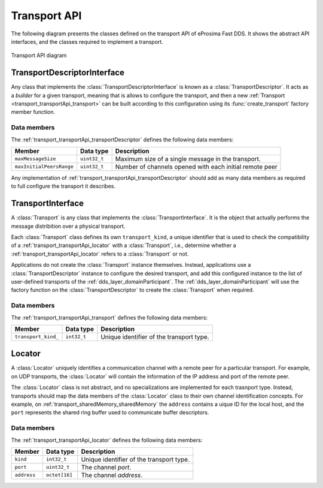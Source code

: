 .. _transport_transportApi:

Transport API
=============

The following diagram presents the classes defined on the transport API of eProsima Fast DDS.
It shows the abstract API interfaces, and the classes required to implement a transport.

.. figure:: /01-figures/transport_api_class_diagram.svg
    :align: center

    Transport API diagram


.. _transport_transportApi_transportDescriptor:

TransportDescriptorInterface
----------------------------

Any class that implements the :class:`TransportDescriptorInterface` is known as a :class:`TransportDescriptor`.
It acts as a *builder* for a given transport, meaning that is allows to configure the transport,
and then a new :ref:`Transport <transport_transportApi_transport>` can be built according to this configuration
using its :func:`create_transport` factory member function.

Data members
^^^^^^^^^^^^

The :ref:`transport_transportApi_transportDescriptor` defines the following data members:

+--------------------------+------------------+-----------------------------------------------------------------------+
| Member                   | Data type        | Description                                                           |
+==========================+==================+=======================================================================+
| ``maxMessageSize``       | ``uint32_t``     | Maximum size of a single message in the transport.                    |
+--------------------------+------------------+-----------------------------------------------------------------------+
| ``maxInitialPeersRange`` | ``uint32_t``     | Number of channels opened with each initial remote peer               |
+--------------------------+------------------+-----------------------------------------------------------------------+

Any implementation of :ref:`transport_transportApi_transportDescriptor` should add as many
data members as required to full configure the transport it describes.


.. _transport_transportApi_transport:

TransportInterface
------------------

A :class:`Transport` is any class that implements the :class:`TransportInterface`.
It is the object that actually performs the message distribition over a physical transport.

Each :class:`Transport` class defines its own ``transport_kind``, a unique identifier that is used to
check the compatibility of a :ref:`transport_transportApi_locator` with a :class:`Transport`, i.e.,
determine whether a :ref:`transport_transportApi_locator` refers to a :class:`Transport` or not.

Applications do not create the :class:`Transport` instance themselves.
Instead, applications use a :class:`TransportDescriptor` instance to configure the desired transport, and add
this configured instance to the list of user-defined transports of the :ref:`dds_layer_domainParticipant`.
The :ref:`dds_layer_domainParticipant` will use the factory function on the :class:`TransportDescriptor`
to create the :class:`Transport` when required.


Data members
^^^^^^^^^^^^

The :ref:`transport_transportApi_transport` defines the following data members:

+-------------------------+------------------+-----------------------------------------------------------------------+
| Member                  | Data type        | Description                                                           |
+=========================+==================+=======================================================================+
| ``transport_kind_``     | ``int32_t``      | Unique identifier of the transport type.                              |
+-------------------------+------------------+-----------------------------------------------------------------------+


.. _transport_transportApi_locator:

Locator
-------

A :class:`Locator` uniquely identifies a communication channel with a remote peer for a particular transport.
For example, on UDP transports, the :class:`Locator` will contain the information of the IP address and port
of the remote peer.

The :class:`Locator` class is not abstract, and no specializations are implemented for each trasnport type.
Instead, transports should map the data members of the :class:`Locator` class to their own channel identification
concepts. For example, on :ref:`transport_sharedMemory_sharedMemory` the ``address`` contains a uique ID
for the local host, and the ``port`` represents the shared ring buffer used to communicate buffer descriptors.

Data members
^^^^^^^^^^^^

The :ref:`transport_transportApi_locator` defines the following data members:

+--------------+------------------+-----------------------------------------------------------------------+
| Member       | Data type        | Description                                                           |
+==============+==================+=======================================================================+
| ``kind``     | ``int32_t``      | Unique identifier of the transport type.                              |
+--------------+------------------+-----------------------------------------------------------------------+
| ``port``     | ``uint32_t``     | The channel *port*.                                                   |
+--------------+------------------+-----------------------------------------------------------------------+
| ``address``  | ``octet[16]``    | The channel *address*.                                                |
+--------------+------------------+-----------------------------------------------------------------------+




